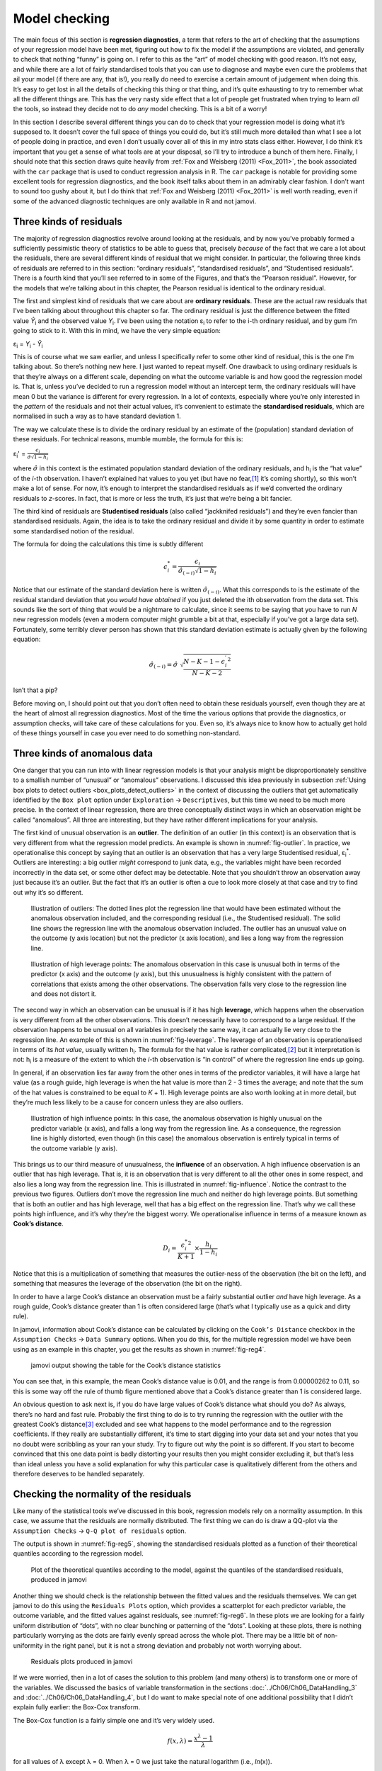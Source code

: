 .. sectionauthor:: `Danielle J. Navarro <https://djnavarro.net/>`_ and `David R. Foxcroft <https://www.davidfoxcroft.com/>`_

Model checking
--------------

The main focus of this section is **regression diagnostics**, a term
that refers to the art of checking that the assumptions of your
regression model have been met, figuring out how to fix the model if the
assumptions are violated, and generally to check that nothing “funny” is
going on. I refer to this as the “art” of model checking with good
reason. It’s not easy, and while there are a lot of fairly standardised
tools that you can use to diagnose and maybe even cure the problems that
ail your model (if there are any, that is!), you really do need to
exercise a certain amount of judgement when doing this. It’s easy to get
lost in all the details of checking this thing or that thing, and it’s
quite exhausting to try to remember what all the different things are.
This has the very nasty side effect that a lot of people get frustrated
when trying to learn *all* the tools, so instead they decide not to do
*any* model checking. This is a bit of a worry!

In this section I describe several different things you can do to check
that your regression model is doing what it’s supposed to. It doesn’t
cover the full space of things you could do, but it’s still much more
detailed than what I see a lot of people doing in practice, and even I
don’t usually cover all of this in my intro stats class either. However,
I do think it’s important that you get a sense of what tools are at your
disposal, so I’ll try to introduce a bunch of them here. Finally, I should
note that this section draws quite heavily from :ref:`Fox and Weisberg (2011)
<Fox_2011>`, the book associated with the ``car`` package that is used to
conduct regression analysis in R. The ``car`` package is notable for providing
some excellent tools for regression diagnostics, and the book itself talks
about them in an admirably clear fashion. I don’t want to sound too gushy
about it, but I do think that :ref:`Fox and Weisberg (2011) <Fox_2011>` is
well worth reading, even if some of the advanced diagnostic techniques
are only available in R and not jamovi.

Three kinds of residuals
~~~~~~~~~~~~~~~~~~~~~~~~

The majority of regression diagnostics revolve around looking at the
residuals, and by now you’ve probably formed a sufficiently pessimistic
theory of statistics to be able to guess that, precisely *because* of
the fact that we care a lot about the residuals, there are several
different kinds of residual that we might consider. In particular, the
following three kinds of residuals are referred to in this section:
“ordinary residuals”, “standardised residuals”, and “Studentised
residuals”. There is a fourth kind that you’ll see referred to in some
of the Figures, and that’s the “Pearson residual”. However, for the
models that we’re talking about in this chapter, the Pearson residual is
identical to the ordinary residual.

The first and simplest kind of residuals that we care about are
**ordinary residuals**. These are the actual raw residuals that I’ve
been talking about throughout this chapter so far. The ordinary residual
is just the difference between the fitted value *Ŷ*\ :sub:`i` and
the observed value *Y*\ :sub:`i`. I’ve been using the notation ε\ :sub:`i`
to refer to the i-th ordinary residual, and by gum I’m going to stick to it.
With this in mind, we have the very simple equation:

| ε\ :sub:`i` = *Y*\ :sub:`i` - *Ŷ*\ :sub:`i`

This is of course what we saw earlier, and unless I specifically refer
to some other kind of residual, this is the one I’m talking about. So
there’s nothing new here. I just wanted to repeat myself. One drawback
to using ordinary residuals is that they’re always on a different scale,
depending on what the outcome variable is and how good the regression
model is. That is, unless you’ve decided to run a regression model
without an intercept term, the ordinary residuals will have mean 0 but
the variance is different for every regression. In a lot of contexts,
especially where you’re only interested in the *pattern* of the
residuals and not their actual values, it’s convenient to estimate the
**standardised residuals**, which are normalised in such a way as to
have standard deviation 1.

The way we calculate these is to divide the ordinary residual by an
estimate of the (population) standard deviation of these residuals. For
technical reasons, mumble mumble, the formula for this is:

| ε\ :sub:`i`\' = :math:`\frac{\epsilon_i}{\hat{\sigma} \sqrt{1-h_i}}`

where :math:`\hat\sigma` in this context is the estimated population standard
deviation of the ordinary residuals, and h\ :sub:`i` is the “hat value” of the
*i*-th observation. I haven’t explained hat values to you yet (but have no
fear,\ [#]_ it’s coming shortly), so this won’t make a lot of sense. For now,
it’s enough to interpret the standardised residuals as if we’d converted the
ordinary residuals to *z*-scores. In fact, that is more or less the truth, it’s
just that we’re being a bit fancier.

The third kind of residuals are **Studentised residuals** (also called
“jackknifed residuals”) and they’re even fancier than standardised residuals.
Again, the idea is to take the ordinary residual and divide it by some quantity
in order to estimate some standardised notion of the residual.

The formula for doing the calculations this time is subtly different

.. math:: \epsilon_{i}^* = \frac{\epsilon_i}{\hat{\sigma}_{(-i)} \sqrt{1-h_i}}

Notice that our estimate of the standard deviation here is written
:math:`\hat{\sigma}_{(-i)}`. What this corresponds to is the estimate of
the residual standard deviation that you *would have obtained* if you
just deleted the i\ th observation from the data set. This
sounds like the sort of thing that would be a nightmare to calculate,
since it seems to be saying that you have to run *N* new
regression models (even a modern computer might grumble a bit at that,
especially if you’ve got a large data set). Fortunately, some terribly
clever person has shown that this standard deviation estimate is
actually given by the following equation:

.. math:: \hat\sigma_{(-i)} = \hat{\sigma} \ \sqrt{\frac{N-K-1 - {\epsilon_{i}^\prime}^2}{N-K-2}}

Isn’t that a pip?

Before moving on, I should point out that you don’t often need to obtain
these residuals yourself, even though they are at the heart of almost
all regression diagnostics. Most of the time the various options that
provide the diagnostics, or assumption checks, will take care of these
calculations for you. Even so, it’s always nice to know how to actually
get hold of these things yourself in case you ever need to do something
non-standard.

.. _anomalous_data:

Three kinds of anomalous data
~~~~~~~~~~~~~~~~~~~~~~~~~~~~~

One danger that you can run into with linear regression models is that your
analysis might be disproportionately sensitive to a smallish number of
“unusual” or “anomalous” observations. I discussed this idea previously in
subsection :ref:`Using box plots to detect outliers
<box_plots_detect_outliers>` in the context of discussing the outliers that
get automatically identified by the ``Box plot`` option under
``Exploration`` → ``Descriptives``, but this time we need to be much more
precise. In the context of linear regression, there are three conceptually
distinct ways in which an observation might be called “anomalous”. All
three are interesting, but they have rather different implications for your
analysis.

The first kind of unusual observation is an **outlier**. The definition
of an outlier (in this context) is an observation that is very different
from what the regression model predicts. An example is shown in
:numref:`fig-outlier`. In practice, we operationalise
this concept by saying that an outlier is an observation that has a very
large Studentised residual, ε\ :sub:`i`\ :sup:`*`. Outliers are
interesting: a big outlier *might* correspond to junk data, e.g., the
variables might have been recorded incorrectly in the data set, or some
other defect may be detectable. Note that you shouldn’t throw an
observation away just because it’s an outlier. But the fact that it’s an
outlier is often a cue to look more closely at that case and try to find
out why it’s so different.

.. ----------------------------------------------------------------------------

.. figure:: ../_images/lsj_unusual_outlier.*
   :alt: Outliers and their effect
   :name: fig-outlier

   Illustration of outliers: The dotted lines plot the regression line that
   would have been estimated without the anomalous observation included, and
   the corresponding residual (i.e., the Studentised residual). The solid line
   shows the regression line with the anomalous observation included. The
   outlier has an unusual value on the outcome (y axis location) but not the
   predictor (x axis location), and lies a long way from the regression line.
   
.. ----------------------------------------------------------------------------


.. ----------------------------------------------------------------------------

.. figure:: ../_images/lsj_unusual_leverage.*
   :alt: High leverage points and their effect
   :name: fig-leverage

   Illustration of high leverage points: The anomalous observation in this case
   is unusual both in terms of the predictor (x axis) and the outcome (y axis),
   but this unusualness is highly consistent with the pattern of correlations
   that exists among the other observations. The observation falls very close
   to the regression line and does not distort it.   

.. ----------------------------------------------------------------------------

The second way in which an observation can be unusual is if it has high
**leverage**, which happens when the observation is very different from all the
other observations. This doesn’t necessarily have to correspond to a large
residual. If the observation happens to be unusual on all variables in
precisely the same way, it can actually lie very close to the regression line.
An example of this is shown in :numref:`fig-leverage`. The leverage of an
observation is operationalised in terms of its *hat value*, usually written
h\ :sub:`i`. The formula for the hat value is rather complicated,\ [#]_ but it
interpretation is not: h\ :sub:`i` is a measure of the extent to which the
*i*-th observation is “in control” of where the regression line ends up going.

In general, if an observation lies far away from the other ones in terms of the
predictor variables, it will have a large hat value (as a rough guide, high
leverage is when the hat value is more than 2 - 3 times the average; and note
that the sum of the hat values is constrained to be equal to *K* + 1). High
leverage points are also worth looking at in more detail, but they’re much less
likely to be a cause for concern unless they are also outliers.

.. ----------------------------------------------------------------------------

.. figure:: ../_images/lsj_unusual_influence.*
   :alt: High influence points and their effect
   :name: fig-influence

   Illustration of high influence points: In this case, the anomalous 
   observation is highly unusual on the predictor variable (x axis), and falls
   a long way from the regression line. As a consequence, the regression line
   is highly distorted, even though (in this case) the anomalous observation is
   entirely typical in terms of the outcome variable (y axis).
   
.. ----------------------------------------------------------------------------

This brings us to our third measure of unusualness, the **influence** of an
observation. A high influence observation is an outlier that has high leverage.
That is, it is an observation that is very different to all the other ones in
some respect, and also lies a long way from the regression line. This is
illustrated in :numref:`fig-influence`. Notice the contrast to the previous two
figures. Outliers don’t move the regression line much and neither do high
leverage points. But something that is both an outlier and has high leverage,
well that has a big effect on the regression line. That’s why we call these
points high influence, and it’s why they’re the biggest worry. We
operationalise influence in terms of a measure known as **Cook’s distance**.

.. math:: D_i = \frac{{\epsilon_i^*}^2 }{K+1} \times \frac{h_i}{1-h_i}

Notice that this is a multiplication of something that measures the
outlier-ness of the observation (the bit on the left), and something that
measures the leverage of the observation (the bit on the right).

In order to have a large Cook’s distance an observation must be a fairly
substantial outlier *and* have high leverage. As a rough guide, Cook’s distance
greater than 1 is often considered large (that’s what I typically use as a
quick and dirty rule).

In jamovi, information about Cook’s distance can be calculated by clicking on
the ``Cook’s Distance`` checkbox in the ``Assumption Checks`` →
``Data Summary`` options. When you do this, for the multiple regression model
we have been using as an example in this chapter, you get the results as shown
in :numref:`fig-reg4`\.

.. ----------------------------------------------------------------------------

.. figure:: ../_images/lsj_reg4.*
   :alt: jamovi output showing the table for the Cook’s distance statistics
   :name: fig-reg4

   jamovi output showing the table for the Cook’s distance statistics
   
.. ----------------------------------------------------------------------------

You can see that, in this example, the mean Cook’s distance value is 0.01, and
the range is from 0.00000262 to 0.11, so this is some way off the rule of thumb
figure mentioned above that a Cook’s distance greater than 1 is considered
large.

An obvious question to ask next is, if you do have large values of Cook’s
distance what should you do? As always, there’s no hard and fast rule. Probably
the first thing to do is to try running the regression with the outlier with
the greatest Cook’s distance\ [#]_ excluded and see what happens to the model
performance and to the regression coefficients. If they really are
substantially different, it’s time to start digging into your data set and your
notes that you no doubt were scribbling as your ran your study. Try to figure
out *why* the point is so different. If you start to become convinced that this
one data point is badly distorting your results then you might consider
excluding it, but that’s less than ideal unless you have a solid explanation
for why this particular case is qualitatively different from the others and
therefore deserves to be handled separately.

.. _checking_normality_residuals:

Checking the normality of the residuals
~~~~~~~~~~~~~~~~~~~~~~~~~~~~~~~~~~~~~~~

Like many of the statistical tools we’ve discussed in this book, regression
models rely on a normality assumption. In this case, we assume that the
residuals are normally distributed. The first thing we can do is draw a QQ-plot
via the ``Assumption Checks`` → ``Q-Q plot of residuals`` option.

The output is shown in :numref:`fig-reg5`, showing the standardised residuals
plotted as a function of their theoretical quantiles according to the
regression model.

.. ----------------------------------------------------------------------------

.. figure:: ../_images/lsj_reg5.*
   :alt: Quantiles according to the model against standardised residuals
   :name: fig-reg5

   Plot of the theoretical quantiles according to the model, against the
   quantiles of the standardised residuals, produced in jamovi
   
.. ----------------------------------------------------------------------------

Another thing we should check is the relationship between the fitted values and
the residuals themselves. We can get jamovi to do this using the ``Residuals
Plots`` option, which provides a scatterplot for each predictor variable, the
outcome variable, and the fitted values against residuals, see
:numref:`fig-reg6`. In these plots we are looking for a fairly uniform
distribution of “dots”, with no clear bunching or patterning of the “dots”.
Looking at these plots, there is nothing particularly worrying as the dots are
fairly evenly spread across the whole plot. There may be a little bit of
non-uniformity in the right panel, but it is not a strong deviation and
probably not worth worrying about.

.. ----------------------------------------------------------------------------

.. figure:: ../_images/lsj_reg6.*
   :alt: Residuals plots produced in jamovi
   :name: fig-reg6

   Residuals plots produced in jamovi
   
.. ----------------------------------------------------------------------------

If we were worried, then in a lot of cases the solution to this problem (and
many others) is to transform one or more of the variables. We discussed the
basics of variable transformation in the sections
:doc:`../Ch06/Ch06_DataHandling_3` and :doc:`../Ch06/Ch06_DataHandling_4`, but
I do want to make special note of one additional possibility that I didn’t
explain fully earlier: the Box-Cox transform.

.. _box-cox:

The Box-Cox function is a fairly simple one and it’s very widely used.

.. math:: f(x,\lambda) = \frac{x^\lambda - 1}{\lambda}

for all values of λ except λ = 0. When λ = 0 we just take the natural logarithm
(i.e., *ln*\(x)).

You can calculate it using the ``BOXCOX`` function in the ``Compute`` variables
screen in jamovi.

.. _checking_collinearity:

Checking for collinearity
~~~~~~~~~~~~~~~~~~~~~~~~~

The last kind of regression diagnostic that I’m going to discuss in this
chapter is the use of **variance inflation factors** (VIFs), which are
useful for determining whether or not the predictors in your regression
model are too highly correlated with each other. There is a variance
inflation factor associated with each predictor *X*\ :sub:`k` in the
model.

The formula for the k-th VIF is:

| VIF\ :sub:`k` = 1 / (1 - *R*\²\ :sub:`(-k)`\)

where *R*\²\ :sub:`(-k)` refers to *R*-squared value you would get
if you ran a regression using *X*\ :sub:`k` as the outcome variable, and
all the other *X* variables as the predictors. The idea here is
that *R*\²\ :sub:`(-k)` is a very good measure of the extent to which
*X*\ :sub:`k` is correlated with all the other variables in the model.

The square root of the VIF is pretty interpretable. It tells you how
much wider the confidence interval for the corresponding coefficient
*b*\ :sub:`k` is, relative to what you would have expected if the
predictors are all nice and uncorrelated with one another. If you’ve
only got two predictors, the VIF values are always going to be the same,
as we can see if we click on the ``Collinearity`` checkbox in the
``Regression`` → ``Assumption Checks`` options in jamovi. For both ``dani.sleep``
and ``baby.sleep`` the VIF is 1.65. And since the square root of 1.65 is
1.28, we see that the correlation between our two predictors isn’t
causing much of a problem.

To give a sense of how we could end up with a model that has bigger
collinearity problems, suppose I were to run a much less interesting
regression model, in which I tried to predict the ``day`` on which the
data were collected, as a function of all the other variables in the
data set. To see why this would be a bit of a problem, let’s have a look
at the correlation matrix for all four variables:

.. code-block:: text

                dani.sleep  baby.sleep  dani.grump         day
   dani.sleep   1.00000000  0.62794934 -0.90338404 -0.09840768
   baby.sleep   0.62794934  1.00000000 -0.56596373 -0.01043394
   dani.grump  -0.90338404 -0.56596373  1.00000000  0.07647926
   day         -0.09840768 -0.01043394  0.07647926  1.00000000

We have some fairly large correlations between some of our predictor variables!
When we run the regression model and look at the VIF values, we see that the
collinearity is causing a lot of uncertainty about the coefficients. First, run
the regression, as in :numref:`fig-reg7` and you can see from the VIF values
that, yep, that’s some mighty fine collinearity there.

.. ----------------------------------------------------------------------------

.. figure:: ../_images/lsj_reg7.*
   :alt: Collinearity statistics for multiple regression, produced in jamovi
   :name: fig-reg7

   Collinearity statistics for multiple regression, produced in jamovi
   
.. ----------------------------------------------------------------------------

------

.. [#]
   Or have no hope, as the case may be.

.. [#]
   Again, for the linear algebra fanatics: the “hat matrix” is defined to be
   that matrix **H** that converts the vector of observed values *y* into a
   vector of fitted values ŷ, such that ŷ = **H**\ *y*. The name comes from
   the fact that this is the matrix that “puts a hat on *y*”. The hat *value*
   of the i-th observation is the i-th diagonal element of this matrix (so
   technically I should be writing it as h\ :sub:`ii` rather than h\ :sub:`i`).
   Oh, and in case you care, here’s how it’s calculated:
   **H** = **X**\(**X**'**X**\)\ :sup:`-1` **X**'\. Pretty, isn’t it?

.. [#]
   In order to obtain the Cook’s distance for each participant, open the
   drop-down menu ``Save`` within the ``Linear Regression`` analysis options
   and set the check box ``Cook's distance``. A new column containing Cook’s
   distances will be added at the end of your data set. Those values can then
   be used in connection with a :doc:`filter <../Ch06/Ch06_DataHandling_5>`
   to select participants.
